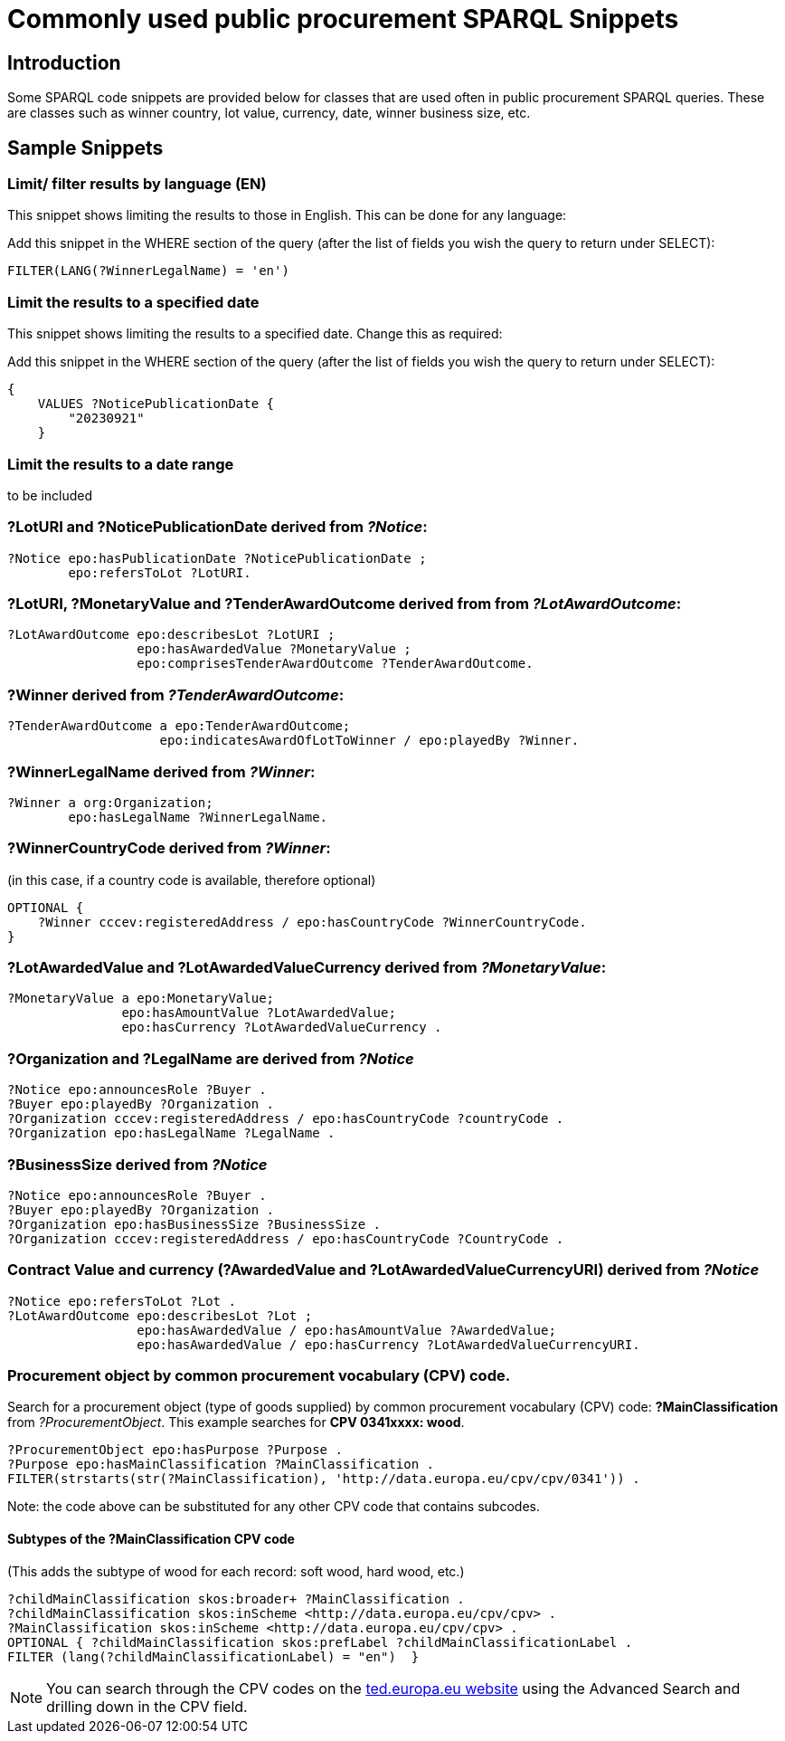 = Commonly used public procurement SPARQL Snippets

== Introduction

Some SPARQL code snippets are provided below for classes that are used often in public procurement SPARQL queries. These are classes such as winner country, lot value, currency, date, winner business size, etc.

// == Query section logic/ indentation/ heirarchy
== Sample Snippets

=== Limit/ filter results by language (EN)

This snippet shows limiting the results to those in English. This can be done for any language:

Add this snippet in the WHERE section of the query (after the list of fields you wish the query to return under SELECT):

[source]
--
FILTER(LANG(?WinnerLegalName) = 'en')
--

=== Limit the results to a specified date 

This snippet shows limiting the results to a specified date. Change this as required:

Add this snippet in the WHERE section of the query (after the list of fields you wish the query to return under SELECT):

[source]
--
{
    VALUES ?NoticePublicationDate {
        "20230921"
    }
--

=== Limit the results to a date range

to be included

=== *?LotURI* and *?NoticePublicationDate* derived from _?Notice_:

[source]
--
?Notice epo:hasPublicationDate ?NoticePublicationDate ;
        epo:refersToLot ?LotURI.
--

=== *?LotURI*, *?MonetaryValue* and *?TenderAwardOutcome* derived from from _?LotAwardOutcome_:           
    
[source]
--   
?LotAwardOutcome epo:describesLot ?LotURI ;
                 epo:hasAwardedValue ?MonetaryValue ;
                 epo:comprisesTenderAwardOutcome ?TenderAwardOutcome.

--

=== *?Winner* derived from _?TenderAwardOutcome_:

[source]
--   
?TenderAwardOutcome a epo:TenderAwardOutcome;
                    epo:indicatesAwardOfLotToWinner / epo:playedBy ?Winner.
--

=== *?WinnerLegalName* derived from _?Winner_:

[source]
--  
?Winner a org:Organization;
        epo:hasLegalName ?WinnerLegalName.
--

=== *?WinnerCountryCode* derived from _?Winner_: 
(in this case, if a country code is available, therefore optional)

[source]
--     
 
OPTIONAL {
    ?Winner cccev:registeredAddress / epo:hasCountryCode ?WinnerCountryCode.
}
--

=== *?LotAwardedValue* and *?LotAwardedValueCurrency* derived from _?MonetaryValue_:

[source]
-- 
?MonetaryValue a epo:MonetaryValue;
               epo:hasAmountValue ?LotAwardedValue;
               epo:hasCurrency ?LotAwardedValueCurrency .
--

=== *?Organization* and *?LegalName* are derived from _?Notice_

[source]
-- 
?Notice epo:announcesRole ?Buyer .
?Buyer epo:playedBy ?Organization .
?Organization cccev:registeredAddress / epo:hasCountryCode ?countryCode .
?Organization epo:hasLegalName ?LegalName .
--


=== *?BusinessSize* derived from _?Notice_

[source]
-- 
?Notice epo:announcesRole ?Buyer .
?Buyer epo:playedBy ?Organization .
?Organization epo:hasBusinessSize ?BusinessSize .
?Organization cccev:registeredAddress / epo:hasCountryCode ?CountryCode .
--

=== Contract Value and currency *(?AwardedValue* and *?LotAwardedValueCurrencyURI*) derived from _?Notice_
[source]
-- 
?Notice epo:refersToLot ?Lot .
?LotAwardOutcome epo:describesLot ?Lot ;
                 epo:hasAwardedValue / epo:hasAmountValue ?AwardedValue;
                 epo:hasAwardedValue / epo:hasCurrency ?LotAwardedValueCurrencyURI.
--  

=== Procurement object by common procurement vocabulary (CPV) code.

Search for a procurement object (type of goods supplied) by common procurement vocabulary (CPV) code: *?MainClassification* from _?ProcurementObject_. This example searches for *CPV 0341xxxx: wood*.

[source]
-- 
?ProcurementObject epo:hasPurpose ?Purpose .
?Purpose epo:hasMainClassification ?MainClassification .
FILTER(strstarts(str(?MainClassification), 'http://data.europa.eu/cpv/cpv/0341')) .
--

Note: the code above can be substituted for any other CPV code that contains subcodes.

==== Subtypes of the *?MainClassification CPV code*

(This adds the subtype of wood for each record: soft wood, hard wood, etc.)

[source]
--
?childMainClassification skos:broader+ ?MainClassification .
?childMainClassification skos:inScheme <http://data.europa.eu/cpv/cpv> .
?MainClassification skos:inScheme <http://data.europa.eu/cpv/cpv> .
OPTIONAL { ?childMainClassification skos:prefLabel ?childMainClassificationLabel .
FILTER (lang(?childMainClassificationLabel) = "en")  }  
--

NOTE: You can search through the CPV codes on the https://ted.europa.eu/en/advanced-search[ted.europa.eu website] using the Advanced Search and drilling down in the CPV field.